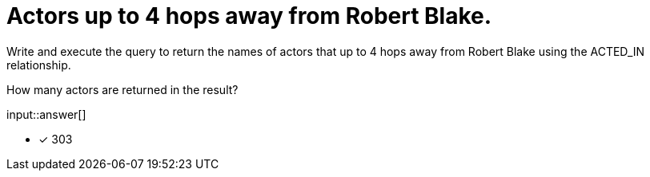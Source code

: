 :type: freetext

[.question.freetext]
= Actors up to 4 hops away from Robert Blake.

Write and execute the query to return the names of actors that up to 4 hops away from Robert Blake using the ACTED_IN relationship.

How many actors are returned in the result?

input::answer[]

* [x] 303



